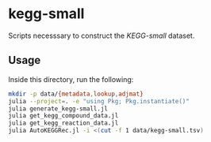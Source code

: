 * kegg-small

Scripts necesssary to construct the /KEGG-small/ dataset.

** Usage

Inside this directory, run the following:

#+BEGIN_SRC sh
mkdir -p data/{metadata,lookup,adjmat}
julia --project=. -e "using Pkg; Pkg.instantiate()"
julia generate_kegg-small.jl
julia get_kegg_compound_data.jl
julia get_kegg_reaction_data.jl
julia AutoKEGGRec.jl -i <(cut -f 1 data/kegg-small.tsv)
#+END_SRC


